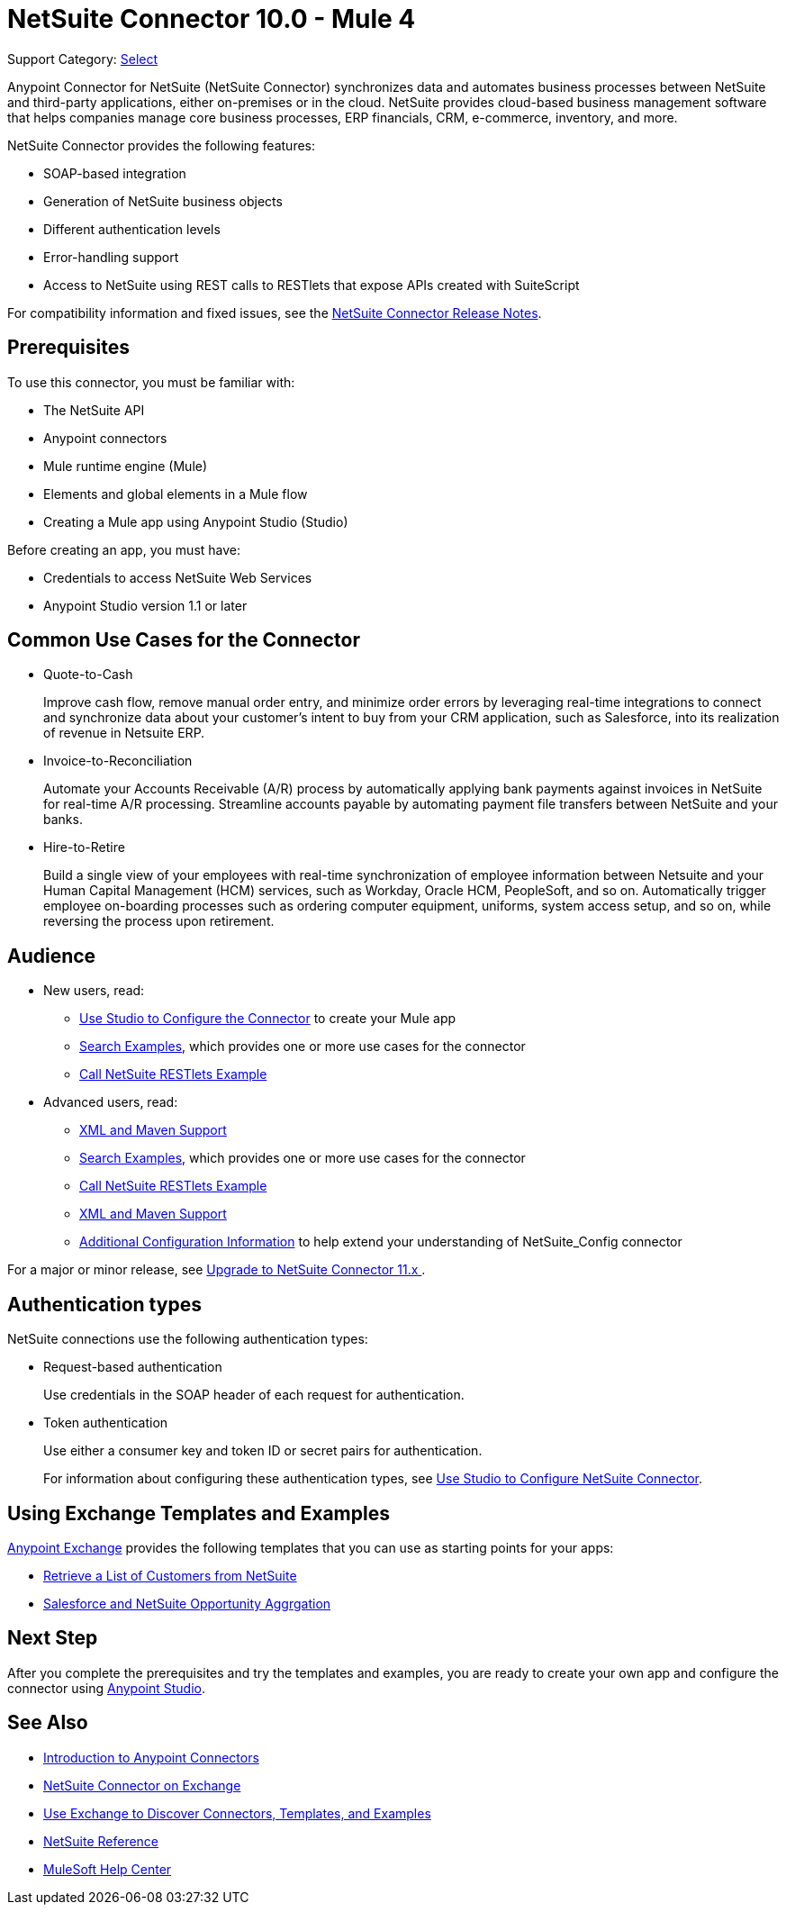 = NetSuite Connector 10.0 - Mule 4
:page-aliases: connectors::netsuite/index.adoc

Support Category: https://www.mulesoft.com/legal/versioning-back-support-policy#anypoint-connectors[Select]

Anypoint Connector for NetSuite (NetSuite Connector) synchronizes data and automates business processes between NetSuite and third-party applications, either on-premises or in the cloud. NetSuite provides cloud-based business management software that helps companies manage core business processes, ERP financials, CRM, e-commerce, inventory, and more.

NetSuite Connector provides the following features:

* SOAP-based integration
* Generation of NetSuite business objects
* Different authentication levels
* Error-handling support
* Access to NetSuite using REST calls to RESTlets that expose APIs created with SuiteScript

For compatibility information and fixed issues, see the xref:release-notes::connector/netsuite-connector-release-notes-mule-4.adoc[NetSuite Connector Release Notes].

== Prerequisites

To use this connector, you must be familiar with:

* The NetSuite API
* Anypoint connectors
* Mule runtime engine (Mule)
* Elements and global elements in a Mule flow
* Creating a Mule app using Anypoint Studio (Studio)

Before creating an app, you must have:

* Credentials to access NetSuite Web Services
* Anypoint Studio version 1.1 or later

== Common Use Cases for the Connector

* Quote-to-Cash
+
Improve cash flow, remove manual order entry, and minimize order errors by leveraging real-time integrations to connect and synchronize data about your customer’s intent to buy from your CRM application, such as Salesforce, into its realization of revenue in Netsuite ERP.
+
* Invoice-to-Reconciliation
+
Automate your Accounts Receivable (A/R) process by automatically applying bank payments against invoices in NetSuite for real-time A/R processing. Streamline accounts payable by automating payment file transfers between NetSuite and your banks.
+
* Hire-to-Retire
+
Build a single view of your employees with real-time synchronization of employee information between Netsuite and your Human Capital Management (HCM) services, such as Workday, Oracle HCM, PeopleSoft, and so on. Automatically trigger employee on-boarding processes such as ordering computer equipment, uniforms, system access setup, and so on, while reversing the process upon retirement.

== Audience

* New users, read:

** xref:netsuite-studio-configure.adoc[Use Studio to Configure the Connector] to create your Mule app
** xref:netsuite-examples.adoc[Search Examples], which provides one or more use cases for the connector
** xref:netsuite-connector-call-restlets-example.adoc[Call NetSuite RESTlets Example]
* Advanced users, read:
+
** xref:netsuite-connector-xml-maven.adoc[XML and Maven Support]
** xref:netsuite-examples.adoc[Search Examples], which provides one or more use cases for the connector
** xref:netsuite-connector-call-restlets-example.adoc[Call NetSuite RESTlets Example]
** xref:netsuite-connector-xml-maven.adoc[XML and Maven Support]
** xref:netsuite-connector-config-topics.adoc[Additional Configuration Information] to help extend your understanding of NetSuite_Config connector

For a major or minor release, see
xref:netsuite-connector-upgrade-migrate.adoc[Upgrade to NetSuite Connector 11.x ].

== Authentication types

NetSuite connections use the following authentication types:

* Request-based authentication
+
Use credentials in the SOAP header of each request for authentication.
+
* Token authentication
+
Use either a consumer key and token ID or secret pairs for authentication.
+
For information about configuring these authentication types, see xref:netsuite-studio-configure.adoc[Use Studio to Configure NetSuite Connector].

== Using Exchange Templates and Examples

https://www.mulesoft.com/exchange/[Anypoint Exchange] provides the following templates
that you can use as starting points for your apps:

* https://www.mulesoft.com/exchange/org.mule.examples/get-customer-list-from-netsuite/[Retrieve a List of Customers from NetSuite]
* https://www.mulesoft.com/exchange/org.mule.templates/template-sfdc2nets-opportunity-aggregation/[Salesforce and NetSuite Opportunity Aggrgation]

== Next Step

After you complete the prerequisites and try the templates and examples, you are ready to create your own app and configure the connector using xref:netsuite-studio-configure.adoc[Anypoint Studio].

== See Also

* xref:connectors::introduction/introduction-to-anypoint-connectors.adoc[Introduction to Anypoint Connectors]
* https://www.mulesoft.com/exchange/com.mulesoft.connectors/mule-netsuite-connector/[NetSuite Connector on Exchange]
* xref:connectors::introduction/intro-use-exchange.adoc[Use Exchange to Discover Connectors, Templates, and Examples]
* xref:netsuite-reference.adoc[NetSuite Reference]
* https://help.mulesoft.com[MuleSoft Help Center]
